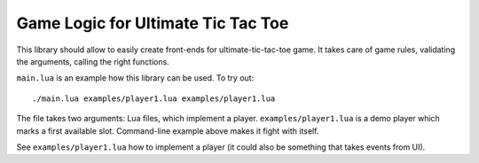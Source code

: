 Game Logic for Ultimate Tic Tac Toe
===================================

This library should allow to easily create front-ends
for ultimate-tic-tac-toe game. It takes care of game rules,
validating the arguments, calling the right functions.

``main.lua`` is an example how this library can be used. To try out::

    ./main.lua examples/player1.lua examples/player1.lua

The file takes two arguments: Lua files, which implement a player.
``examples/player1.lua`` is a demo player which marks a first available slot.
Command-line example above makes it fight with itself.

See ``examples/player1.lua`` how to implement a player (it could also be
something that takes events from UI).
